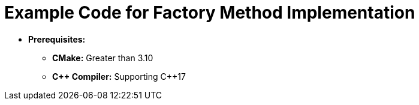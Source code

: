 = Example Code for Factory Method Implementation

* **Prerequisites:**
** **CMake:** Greater than 3.10
** **C\++ Compiler:** Supporting C++17
